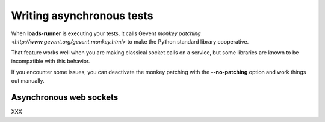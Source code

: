 .. _async:

Writing asynchronous tests
==========================

When **loads-runner** is executing your tests, it calls
Gevent `monkey patching <http://www.gevent.org/gevent.monkey.html>`
to make the Python standard library cooperative.

That feature works well when you are making classical
socket calls on a service, but some libraries are known
to be incompatible with this behavior.

If you encounter some issues, you can deactivate
the monkey patching with the **--no-patching** option
and work things out manually.


Asynchronous web sockets
------------------------

XXX
